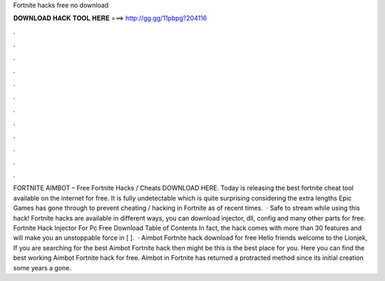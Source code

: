Fortnite hacks free no download

𝐃𝐎𝐖𝐍𝐋𝐎𝐀𝐃 𝐇𝐀𝐂𝐊 𝐓𝐎𝐎𝐋 𝐇𝐄𝐑𝐄 ===> http://gg.gg/11pbpg?204116

.

.

.

.

.

.

.

.

.

.

.

.

FORTNITE AIMBOT – Free Fortnite Hacks / Cheats DOWNLOAD HERE. Today  is releasing the best fortnite cheat tool available on the internet for free. It is fully undetectable which is quite surprising considering the extra lengths Epic Games has gone through to prevent cheating / hacking in Fortnite as of recent times.  · Safe to stream while using this hack! Fortnite hacks are available in different ways, you can download injector, dll, config and many other parts for free. Fortnite Hack Injector For Pc Free Download Table of Contents In fact, the hack comes with more than 30 features and will make you an unstoppable force in [ ].  · Aimbot Fortnite hack download for free Hello friends welcome to the Lionjek, If you are searching for the best Aimbot Fortnite hack then might be this is the best place for you. Here you can find the best working Aimbot Fortnite hack for free. Aimbot in Fortnite has returned a protracted method since its initial creation some years a gone.